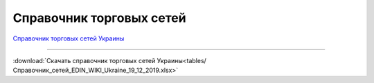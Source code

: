 ####################################################
Справочник торговых сетей
####################################################


`Справочник торговых сетей Украины <https://docs.google.com/spreadsheets/d/e/2PACX-1vRaalFqG98q2cfzwaldVYAEpG3-Jv5oijazW0j_e4Dq5yuv5Ky5HNSFx5jCcvZe8WOL0GUUfvEPROwW/pubhtml?widget=false&amp;headers=false&chrome=false>`__

------------------------------------

:download:`Скачать справочник торговых сетей Украины<tables/Справочник_сетей_EDIN_WIKI_Ukraine_19_12_2019.xlsx>`
